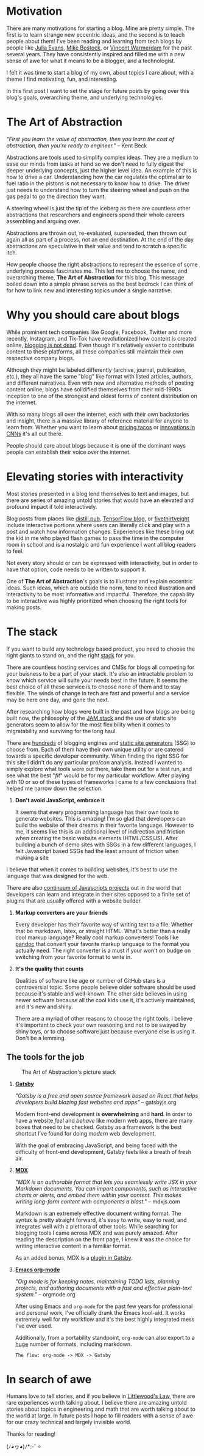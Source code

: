 #+OPTIONS: toc:nil

#+begin_export md
---
title: Why start a blog?
author: Alexander Comerford
date: 2020-02-17
hero: ./images/cover.jpg
secret: false
excerpt: What is this blog, and why does it exist?
---
#+end_export

#+begin_src emacs-lisp :exports none
(org-babel-do-load-languages
  'org-babel-load-languages
  '((shell . t)
    (python . t))))
#+end_src

#+RESULTS:

#+BEGIN_SRC emacs-lisp :exports none
  (defun save-to-mdx ()
    (interactive)
    (let ((export-filename (concat
                            (file-name-sans-extension
                             (file-name-nondirectory buffer-file-name)) ".mdx")))
      (message export-filename)
      (org-export-to-file 'gfm export-filename)))

  (defun export-on-save ()
    (interactive)
    (if (memq 'save-to-mdx after-save-hook)
        (progn
          (remove-hook 'after-save-hook 'shook t)
            (message "Disabled"))
      (add-hook 'after-save-hook 'shook nil t)
      (message "Enabled")))

  (export-on-save)
#+END_SRC

#+RESULTS:
: Enabled

* Motivation

  There are many motivations for starting a blog. Mine are pretty simple. The
  first is to learn strange new eccentric ideas, and the second is to teach
  people about them! I've been reading and learning from tech blogs by people
  like [[https://jvns.ca][Julia Evans]], [[https://bost.ocks.org/mike/][Mike Bostock]], or [[https://koaning.io][Vincent Warmerdam]] for the past several
  years. They have consistently inspired and filled me with a new sense of awe
  for what it means to be a blogger, and a technologist.

  I felt it was time to start a blog of my own, about topics I care about, with
  a theme I find motivating, fun, and interesting.

  In this first post I want to set the stage for future posts by going over this
  blog's goals, overarching theme, and underlying technologies.

* The Art of Abstraction

  /"First you learn the value of abstraction, then you learn the cost of abstraction, then you're ready to engineer."/ -- Kent Beck

  Abstractions are tools used to simplify complex ideas. They are a medium to ease our minds from tasks at hand so we don't need to
  fully digest the deeper underlying concepts, just the higher level idea. An example of this is how to drive a car. Understanding how the car
  regulates the optimal air to fuel ratio in the pistons is not necessary to know how to drive. The driver just needs to understand
  how to turn the steering wheel and push on the gas pedal to go the direction they want.

  A steering wheel is just the tip of the iceberg as there are countless other abstractions that researchers and engineers spend their whole
  careers assembling and arguing over.

  Abstractions are thrown out, re-evaluated, superseded, then thrown out again all as part of a process, not an end destination. At
  the end of the day abstractions are speculative in their value and tend to scratch a specific itch.

  How people choose the right abstractions to represent the essence of some underlying process fascinates me. This led
  me to choose the name, and overarching theme, *The Art of Abstraction* for this blog. This message boiled down into a simple
  phrase serves as the best bedrock I can think of for how to link new and interesting topics under a single narrative.

* Why you should care about blogs

  While prominent tech companies like Google, Facebook, Twitter and more recently, Instagram, and Tik-Tok have
  revolutionized how content is created online, [[http://tttthis.com/blog/if-i-could-bring-one-thing-back-to-the-internet-it-would-be-blogs][blogging is not dead]]. Even though it's relatively easier to contribute
  content to these platforms, all these companies still maintain their own respective company blogs.

  Although they might be labeled differently (archive, journal, publication, etc.), they all have the same "blog" like format with listed
  articles, authors, and different narratives. Even with new and alternative methods of posting content online, blogs have
  solidified themselves from their mid-1990s inception to one of the strongest and oldest
  forms of content distribution on the internet.

  With so many blogs all over the internet, each with their own backstories and insight, there
  is a massive library of reference material for anyone to learn from. Whether you want to learn about [[https://www.bonappetit.com/story/price-of-taco-truck-taco][pricing tacos]]
  or [[https://distill.pub/2019/computing-receptive-fields/][innovations in CNNs]] it's all out there.

  People should care about blogs because it is one of the dominant ways people can establish their voice over the internet.

* Elevating stories with interactivity

  Most stories presented in a blog lend themselves to text and images, but there are series of amazing untold stories that would have an elevated
  and profound impact if told interactively.

  Blog posts from places like [[https://distill.pub/][distill.pub]], [[https://blog.tensorflow.org/][TensorFlow blog]], or [[https://projects.fivethirtyeight.com/super-tuesday/][fivethirtyeight]] include interactive portions where users can literally click and play with
  a post and watch how information changes. Experiences like these bring out the kid in me who played flash games to pass the time in the computer
  room in school and is a nostalgic and fun experience I want all blog readers to feel.

  Not every story should or can be expressed with interactivity, but in order to have that option, code needs to be written to support it.

  One of *The Art of Abstraction*'s goals is to illustrate and explain eccentric ideas. Such ideas, which are outside the norm, tend to need
  illustration and interactivity to be most informative and impactful. Therefore, the capability to be interactive was highly prioritized when
  choosing the right tools for making posts.

  #+begin_export md
  <ConfettiButton
    settings={{
      type: 'confetti',
      fakingRequest: false,
      angle: 90,
      decay: 0.91,
      spread: 100,
      startVelocity: 30,
      elementCount: 50,
      elementSize: 10,
      lifetime: 100,
      zIndex: 10,
      springAnimation: false
      }}
    text="Yay Interactivity!"
    />
  #+end_export

* The stack

  If you want to build any technology based product, you need to choose the right giants to stand on, and the right [[https://en.wikipedia.org/wiki/Solution_stack][stack]] for you.

  There are countless hosting services and CMSs for blogs all competing for your buisness to be a part of your stack. It's also an intractable
  problem to know which service will suite your needs best in the future. It seems the best choice of all these service is to choose none of
  them and to stay flexible. The winds of change in tech are fast and powerful and a service may be here one day, and gone the next.

  After researching how blogs were built in the past and how blogs are being built now, the philosophy of the [[https://jamstack.wtf/][JAM stack]] and the use of static site generators
  seem to allow for the most flexibility when it comes to migratability and surviving for the long haul.

  There are [[https://github.com/topics/blog-engine][hundreds]] of blogging engines and [[https://www.staticgen.com/][static site generators]] (SSG) to choose from. Each of them have their own unique utility or are catered towards a specific
  developer community. When finding the right SSG for this site I didn't do any particular pro/con analysis. Instead I wanted to simply explore
  what tools were out there, take them out for a test run, and see what the best "/fit/" would be for my particular workflow. After playing with 10 or so of these
  types of frameworks I came to a few conclusions that helped me narrow down the selection.

  1. *Don't avoid JavaScript, embrace it*

     It seems that every programming language has their own tools to generate websites. This is amazing! I'm so glad that developers can build the website
     of their dreams in their favorite language. However to me, it seems like this is an additional level of indirection and friction when creating the basic
     website elements (HTML/CSS/JS). After building a bunch of demo sites with SSGs in a few different languages, I felt Javascript based SSGs had the least
     amount of friction when making a site

  I believe that when it comes to building websites, it's best to use the language that was designed for the web.

     There are also [[http://www.modulecounts.com/][continuum of Javascripts projects]] out in the world that developers can learn and integrate in their sites opposed to a finite set of
     plugins that are usually offered with a website builder.

  2. *Markup converters are your friends*

     Every developer has their favorite way of writing text to a file. Whether that be markdown, latex, or straight HTML.
     What's better than a really cool markup language? Really cool markup converters! Tools like [[https://pandoc.org/index.html][pandoc]] that convert your
     favorite markup language to the format you actually need. The right converter is a must if your won't on budge on switching
     from your favorite format to write in.

  3. *It's the quality that counts*

     Qualities of software like age or number of GitHub stars is a controversial topic. Some people believe older software should be used
     because it's stable and well-known. The other side believes in using newer software because all the cool kids use it, it's actively
     maintained, and it's new and shiny.

     There are a myriad of other reasons to choose the right tools. I believe it's important to check
     your own reasoning and not to be swayed by shiny toys, or to choose software just because everyone else is using it. Don't be a lemming.

** The tools for the job

  #+CAPTION: The Art of Abstraction's picture stack
  [[./images/stack.png]]

  1. [[https://www.gatsbyjs.org/][*Gatsby*]]

     /"Gatsby is a free and open source framework based on React that helps developers build blazing fast websites and apps"/ -- gatsbyjs.org

     Modern front-end development is *overwhelming* and *hard*. In order to have a website /feel/ and /behave/ like modern web apps, there are
     many boxes that need to be checked. Gatsby as a framework is the best shortcut I've found for doing /modern/ web development.

     With the goal of embracing JavaScript, and being faced with the difficulty of front-end development, Gatsby feels like a breath of fresh
     air.

  2. [[https://mdxjs.com/][*MDX*]]

     /"MDX is an authorable format that lets you seamlessly write JSX in your Markdown documents. You can import components, such as interactive charts or alerts, and embed them within your content. This makes writing long-form content with components a blast."/ -- mdxjs.com

     Markdown is an extremely effective document writing format. The syntax is pretty straight forward, it's easy to write, easy to read,
     and integrates well with a plethora of other tools. While searching for blogging tools I came across MDX and was purely amazed. After
     reading the description on the front page, I knew it was the choice for writing interactive content in a familiar format.

     As an added bonus, MDX is a [[https://www.gatsbyjs.org/packages/gatsby-plugin-mdx/][plugin in Gatsby]].

  3. [[https://orgmode.org/][*Emacs org-mode*]]

     /"Org mode is for keeping notes, maintaining TODO lists, planning projects, and authoring documents with a fast and effective plain-text system."/ -- orgmode.org

     After using Emacs and ~org-mode~ for the past few years for professional and personal work, I've officially drank the Emacs kool-aid. It works
     extremely well for my workflow and it's the best highly integrated mess I've ever used.

     Additionally, from a portability standpoint, ~org-mode~ can also export to a [[https://orgmode.org/manual/Exporting.html][huge]] number of formats, including markdown.

     ~The flow: org-mode -> MDX -> Gatsby~

* In search of awe

  Humans love to tell stories, and if you believe in [[https://rationalwiki.org/wiki/Littlewood%27s_law][Littlewood's Law]], there are rare experiences worth talking about. I believe there are amazing
  untold stories about topics in engineering and math that are worth talking about to the world at large. In future posts I hope to fill readers
  with a sense of awe for our crazy technical and largely invisible world.

  Thanks for reading!

  (ﾉ◕ヮ◕)ﾉ*:･ﾟ✧
